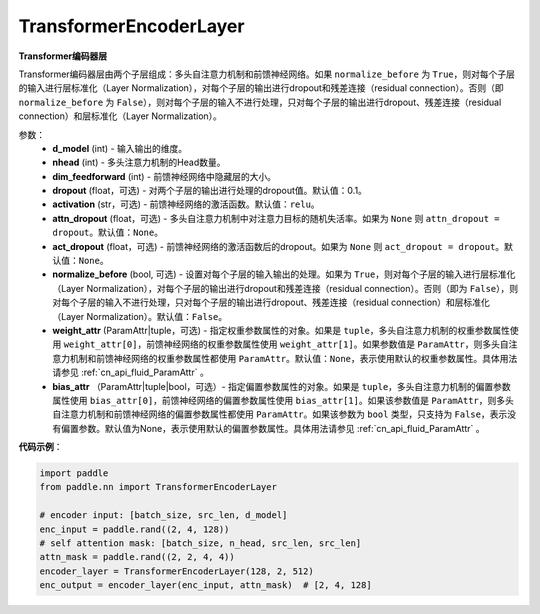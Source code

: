 .. _cn_api_nn_TransformerEncoderLayer:

TransformerEncoderLayer
-------------------------------

.. py:class:: paddle.nn.TransformerEncoderLayer(d_model, nhead, dim_feedforward, dropout=0.1, activation='relu', attn_dropout=None, act_dropout=None, normalize_before=False, weight_attr=None, bias_attr=None)



**Transformer编码器层**

Transformer编码器层由两个子层组成：多头自注意力机制和前馈神经网络。如果 ``normalize_before`` 为 ``True``，则对每个子层的输入进行层标准化（Layer Normalization），对每个子层的输出进行dropout和残差连接（residual connection）。否则（即 ``normalize_before`` 为 ``False``），则对每个子层的输入不进行处理，只对每个子层的输出进行dropout、残差连接（residual connection）和层标准化（Layer Normalization）。


参数：
    - **d_model** (int) - 输入输出的维度。
    - **nhead** (int) - 多头注意力机制的Head数量。
    - **dim_feedforward** (int) - 前馈神经网络中隐藏层的大小。
    - **dropout** (float，可选) - 对两个子层的输出进行处理的dropout值。默认值：0.1。
    - **activation** (str，可选) - 前馈神经网络的激活函数。默认值：``relu``。
    - **attn_dropout** (float，可选) - 多头自注意力机制中对注意力目标的随机失活率。如果为 ``None`` 则 ``attn_dropout = dropout``。默认值：``None``。
    - **act_dropout** (float，可选) - 前馈神经网络的激活函数后的dropout。如果为 ``None`` 则 ``act_dropout = dropout``。默认值：``None``。
    - **normalize_before** (bool, 可选) - 设置对每个子层的输入输出的处理。如果为 ``True``，则对每个子层的输入进行层标准化（Layer Normalization），对每个子层的输出进行dropout和残差连接（residual connection）。否则（即为 ``False``），则对每个子层的输入不进行处理，只对每个子层的输出进行dropout、残差连接（residual connection）和层标准化（Layer Normalization）。默认值：``False``。
    - **weight_attr** (ParamAttr|tuple，可选) - 指定权重参数属性的对象。如果是 ``tuple``，多头自注意力机制的权重参数属性使用 ``weight_attr[0]``，前馈神经网络的权重参数属性使用 ``weight_attr[1]``。如果参数值是 ``ParamAttr``，则多头自注意力机制和前馈神经网络的权重参数属性都使用 ``ParamAttr``。默认值：``None``，表示使用默认的权重参数属性。具体用法请参见 :ref:`cn_api_fluid_ParamAttr` 。
    - **bias_attr** （ParamAttr|tuple|bool，可选）- 指定偏置参数属性的对象。如果是 ``tuple``，多头自注意力机制的偏置参数属性使用 ``bias_attr[0]``，前馈神经网络的偏置参数属性使用 ``bias_attr[1]``。如果该参数值是 ``ParamAttr``，则多头自注意力机制和前馈神经网络的偏置参数属性都使用 ``ParamAttr``。如果该参数为 ``bool`` 类型，只支持为 ``False``，表示没有偏置参数。默认值为None，表示使用默认的偏置参数属性。具体用法请参见 :ref:`cn_api_fluid_ParamAttr` 。


**代码示例**：

.. code-block:: python

   import paddle
   from paddle.nn import TransformerEncoderLayer
   
   # encoder input: [batch_size, src_len, d_model]
   enc_input = paddle.rand((2, 4, 128))
   # self attention mask: [batch_size, n_head, src_len, src_len]
   attn_mask = paddle.rand((2, 2, 4, 4))
   encoder_layer = TransformerEncoderLayer(128, 2, 512)
   enc_output = encoder_layer(enc_input, attn_mask)  # [2, 4, 128]

